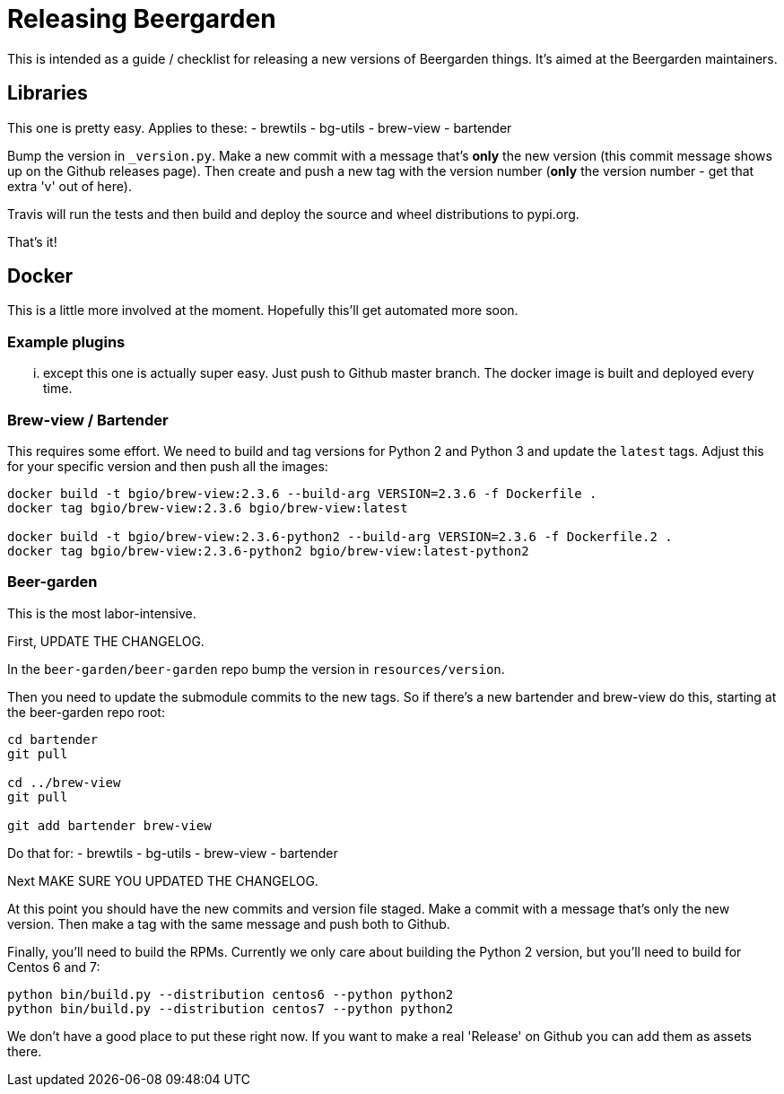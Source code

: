 = Releasing Beergarden
:page-layout: docs

This is intended as a guide / checklist for releasing a new versions of Beergarden things. It's aimed at the Beergarden maintainers.

== Libraries
This one is pretty easy. Applies to these:
- brewtils
- bg-utils
- brew-view
- bartender

Bump the version in `_version.py`. Make a new commit with a message that's *only* the new version (this commit message shows up on the Github releases page). Then create and push a new tag with the version number (*only* the version number - get that extra 'v' out of here).

Travis will run the tests and then build and deploy the source and wheel distributions to pypi.org.

That's it!

== Docker
This is a little more involved at the moment. Hopefully this'll get automated more soon.

=== Example plugins
... except this one is actually super easy. Just push to Github master branch. The docker image is built and deployed every time.


// TODO We need to update this
=== Brew-view / Bartender
This requires some effort. We need to build and tag versions for Python 2 and Python 3 and update the `latest` tags. Adjust this for your specific version and then push all the images:

[source,subs="attributes"]
----
docker build -t bgio/brew-view:2.3.6 --build-arg VERSION=2.3.6 -f Dockerfile .
docker tag bgio/brew-view:2.3.6 bgio/brew-view:latest

docker build -t bgio/brew-view:2.3.6-python2 --build-arg VERSION=2.3.6 -f Dockerfile.2 .
docker tag bgio/brew-view:2.3.6-python2 bgio/brew-view:latest-python2
----

=== Beer-garden
This is the most labor-intensive.

First, UPDATE THE CHANGELOG.

In the `beer-garden/beer-garden` repo bump the version in `resources/version`.

Then you need to update the submodule commits to the new tags. So if there's a new bartender and brew-view do this, starting at the beer-garden repo root:

[source,subs="attributes"]
----
cd bartender
git pull <newest bartender tag>

cd ../brew-view
git pull <newest brew-view tag>

git add bartender brew-view
----

Do that for:
- brewtils
- bg-utils
- brew-view
- bartender

Next MAKE SURE YOU UPDATED THE CHANGELOG.

At this point you should have the new commits and version file staged. Make a commit with a message that's only the new version. Then make a tag with the same message and push both to Github.

Finally, you'll need to build the RPMs. Currently we only care about building the Python 2 version, but you'll need to build for Centos 6 and 7:

[source,subs="attributes"]
----
python bin/build.py --distribution centos6 --python python2
python bin/build.py --distribution centos7 --python python2
----

We don't have a good place to put these right now. If you want to make a real 'Release' on Github you can add them as assets there.
